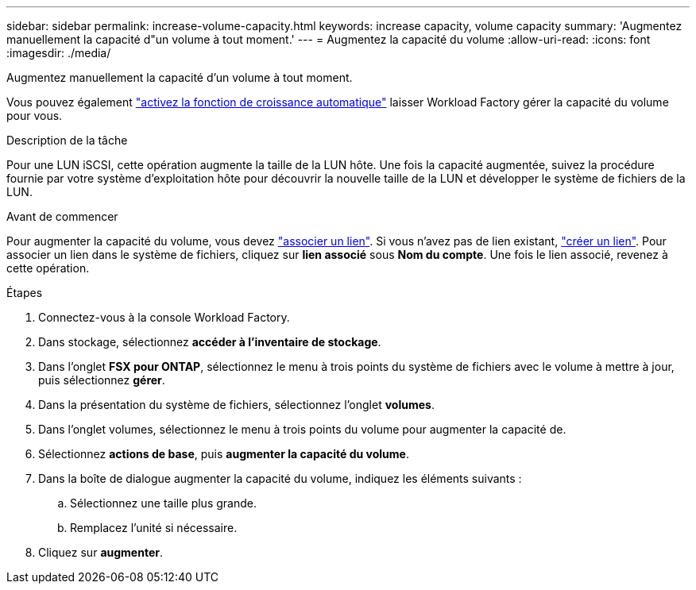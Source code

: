 ---
sidebar: sidebar 
permalink: increase-volume-capacity.html 
keywords: increase capacity, volume capacity 
summary: 'Augmentez manuellement la capacité d"un volume à tout moment.' 
---
= Augmentez la capacité du volume
:allow-uri-read: 
:icons: font
:imagesdir: ./media/


[role="lead"]
Augmentez manuellement la capacité d'un volume à tout moment.

Vous pouvez également link:edit-volume-autogrow.html["activez la fonction de croissance automatique"] laisser Workload Factory gérer la capacité du volume pour vous.

.Description de la tâche
Pour une LUN iSCSI, cette opération augmente la taille de la LUN hôte. Une fois la capacité augmentée, suivez la procédure fournie par votre système d'exploitation hôte pour découvrir la nouvelle taille de la LUN et développer le système de fichiers de la LUN.

.Avant de commencer
Pour augmenter la capacité du volume, vous devez link:manage-links.html["associer un lien"]. Si vous n'avez pas de lien existant, link:create-link.html["créer un lien"]. Pour associer un lien dans le système de fichiers, cliquez sur *lien associé* sous *Nom du compte*. Une fois le lien associé, revenez à cette opération.

.Étapes
. Connectez-vous à la console Workload Factory.
. Dans stockage, sélectionnez *accéder à l'inventaire de stockage*.
. Dans l'onglet *FSX pour ONTAP*, sélectionnez le menu à trois points du système de fichiers avec le volume à mettre à jour, puis sélectionnez *gérer*.
. Dans la présentation du système de fichiers, sélectionnez l'onglet *volumes*.
. Dans l'onglet volumes, sélectionnez le menu à trois points du volume pour augmenter la capacité de.
. Sélectionnez *actions de base*, puis *augmenter la capacité du volume*.
. Dans la boîte de dialogue augmenter la capacité du volume, indiquez les éléments suivants :
+
.. Sélectionnez une taille plus grande.
.. Remplacez l'unité si nécessaire.


. Cliquez sur *augmenter*.

